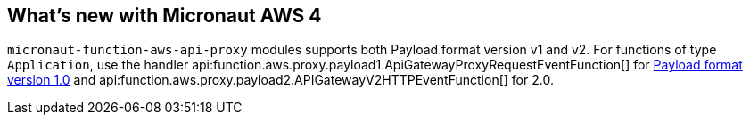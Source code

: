== What's new with Micronaut AWS 4

`micronaut-function-aws-api-proxy` modules supports both Payload format version v1 and v2. For functions of type `Application`, use the handler api:function.aws.proxy.payload1.ApiGatewayProxyRequestEventFunction[] for https://docs.aws.amazon.com/apigateway/latest/developerguide/http-api-develop-integrations-lambda.html#http-api-develop-integrations-lambda.proxy-format[Payload format version 1.0] and
api:function.aws.proxy.payload2.APIGatewayV2HTTPEventFunction[] for 2.0.
